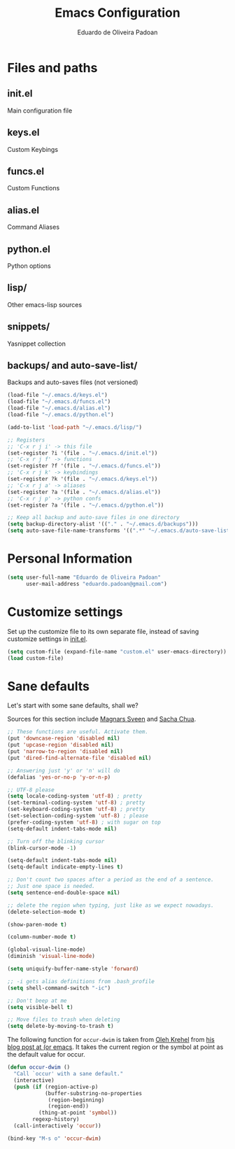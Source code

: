 #+TITLE: Emacs Configuration
#+AUTHOR: Eduardo de Oliveira Padoan

* Files and paths

** init.el
   Main configuration file
** keys.el
   Custom Keybings
** funcs.el
   Custom Functions
** alias.el
   Command Aliases
** python.el
   Python options
** lisp/
   Other emacs-lisp sources
** snippets/
   Yasnippet collection
** backups/ and auto-save-list/
   Backups and auto-saves files (not versioned)

#+begin_src emacs-lisp
(load-file "~/.emacs.d/keys.el")
(load-file "~/.emacs.d/funcs.el")
(load-file "~/.emacs.d/alias.el")
(load-file "~/.emacs.d/python.el")

(add-to-list 'load-path "~/.emacs.d/lisp/")

;; Registers
;; 'C-x r j i' -> this file
(set-register ?i '(file . "~/.emacs.d/init.el"))
;; 'C-x r j f' -> functions
(set-register ?f '(file . "~/.emacs.d/funcs.el"))
;; 'C-x r j k' -> keybindings
(set-register ?k '(file . "~/.emacs.d/keys.el"))
;; 'C-x r j a' -> aliases
(set-register ?a '(file . "~/.emacs.d/alias.el"))
;; 'C-x r j p' -> python confs
(set-register ?a '(file . "~/.emacs.d/python.el"))

;; Keep all backup and auto-save files in one directory
(setq backup-directory-alist '(("." . "~/.emacs.d/backups")))
(setq auto-save-file-name-transforms '((".*" "~/.emacs.d/auto-save-list/" t)))
#+end_src


* Personal Information

#+begin_src emacs-lisp
(setq user-full-name "Eduardo de Oliveira Padoan"
      user-mail-address "eduardo.padoan@gmail.com")
#+end_src
  
* Customize settings

Set up the customize file to its own separate file, instead of saving
customize settings in [[file:init.el][init.el]]. 

#+begin_src emacs-lisp
(setq custom-file (expand-file-name "custom.el" user-emacs-directory))
(load custom-file)
#+end_src

* Sane defaults

Let's start with some sane defaults, shall we?

Sources for this section include [[https://github.com/magnars/.emacs.d/blob/master/settings/sane-defaults.el][Magnars Sveen]] and [[http://pages.sachachua.com/.emacs.d/Sacha.html][Sacha Chua]].

#+begin_src emacs-lisp
;; These functions are useful. Activate them.
(put 'downcase-region 'disabled nil)
(put 'upcase-region 'disabled nil)
(put 'narrow-to-region 'disabled nil)
(put 'dired-find-alternate-file 'disabled nil)

;; Answering just 'y' or 'n' will do
(defalias 'yes-or-no-p 'y-or-n-p)

;; UTF-8 please
(setq locale-coding-system 'utf-8) ; pretty
(set-terminal-coding-system 'utf-8) ; pretty
(set-keyboard-coding-system 'utf-8) ; pretty
(set-selection-coding-system 'utf-8) ; please
(prefer-coding-system 'utf-8) ; with sugar on top
(setq-default indent-tabs-mode nil)

;; Turn off the blinking cursor
(blink-cursor-mode -1)

(setq-default indent-tabs-mode nil)
(setq-default indicate-empty-lines t)

;; Don't count two spaces after a period as the end of a sentence.
;; Just one space is needed.
(setq sentence-end-double-space nil)

;; delete the region when typing, just like as we expect nowadays.
(delete-selection-mode t)

(show-paren-mode t)

(column-number-mode t)

(global-visual-line-mode)
(diminish 'visual-line-mode)

(setq uniquify-buffer-name-style 'forward)

;; -i gets alias definitions from .bash_profile
(setq shell-command-switch "-ic")

;; Don't beep at me
(setq visible-bell t)

;; Move files to trash when deleting
(setq delete-by-moving-to-trash t)
#+end_src

The following function for ~occur-dwim~ is taken from [[https://github.com/abo-abo][Oleh Krehel]] from
[[http://oremacs.com/2015/01/26/occur-dwim/][his blog post at (or emacs]]. It takes the current region or the symbol
at point as the default value for occur.

#+begin_src emacs-lisp
(defun occur-dwim ()
  "Call `occur' with a sane default."
  (interactive)
  (push (if (region-active-p)
            (buffer-substring-no-properties
             (region-beginning)
             (region-end))
          (thing-at-point 'symbol))
        regexp-history)
  (call-interactively 'occur))

(bind-key "M-s o" 'occur-dwim)
#+end_src
